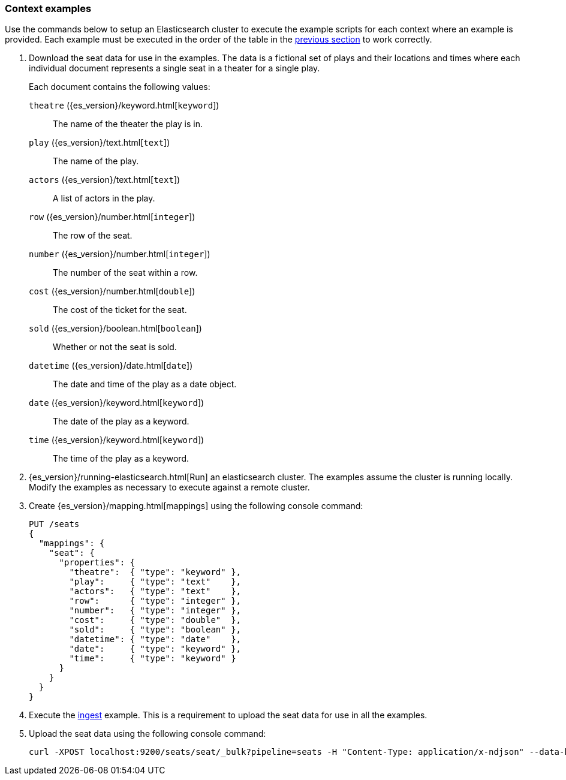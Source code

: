 [[painless-context-examples]]
=== Context examples

Use the commands below to setup an Elasticsearch cluster to execute the example
scripts for each context where an example is provided. Each example must be
executed in the order of the table in the
<<painless-contexts, previous section>> to work correctly.


. Download the seat data for use in the examples. The data is a fictional set of
plays and their locations and times where each individual document represents a
single seat in a theater for a single play.
+
Each document contains the following values:
+
`theatre` ({es_version}/keyword.html[`keyword`])::
        The name of the theater the play is in.
`play` ({es_version}/text.html[`text`])::
        The name of the play.
`actors` ({es_version}/text.html[`text`])::
        A list of actors in the play.
`row` ({es_version}/number.html[`integer`])::
        The row of the seat.
`number` ({es_version}/number.html[`integer`])::
        The number of the seat within a row.
`cost` ({es_version}/number.html[`double`])::
        The cost of the ticket for the seat.
`sold` ({es_version}/boolean.html[`boolean`])::
        Whether or not the seat is sold.
`datetime` ({es_version}/date.html[`date`])::
        The date and time of the play as a date object.
`date` ({es_version}/keyword.html[`keyword`])::
        The date of the play as a keyword.
`time` ({es_version}/keyword.html[`keyword`])::
        The time of the play as a keyword.

. {es_version}/running-elasticsearch.html[Run] an elasticsearch cluster. The
examples assume the cluster is running locally. Modify the examples as necessary
to execute against a remote cluster.

. Create {es_version}/mapping.html[mappings] using the following console
command:
+
[source,js]
----
PUT /seats
{
  "mappings": {
    "seat": {
      "properties": {
        "theatre":  { "type": "keyword" },
        "play":     { "type": "text"    },
        "actors":   { "type": "text"    },
        "row":      { "type": "integer" },
        "number":   { "type": "integer" },
        "cost":     { "type": "double"  },
        "sold":     { "type": "boolean" },
        "datetime": { "type": "date"    },
        "date":     { "type": "keyword" },
        "time":     { "type": "keyword" }
      }
    }
  }
}
----
+
//CONSOLE

. Execute the <<painless-ingest-processor-context, ingest>> example.  This is a
requirement to upload the seat data for use in all the examples.

. Upload the seat data using the following console command:
+
[source,js]
----
curl -XPOST localhost:9200/seats/seat/_bulk?pipeline=seats -H "Content-Type: application/x-ndjson" --data-binary "@/<local-file-path>/seats.json"
----

